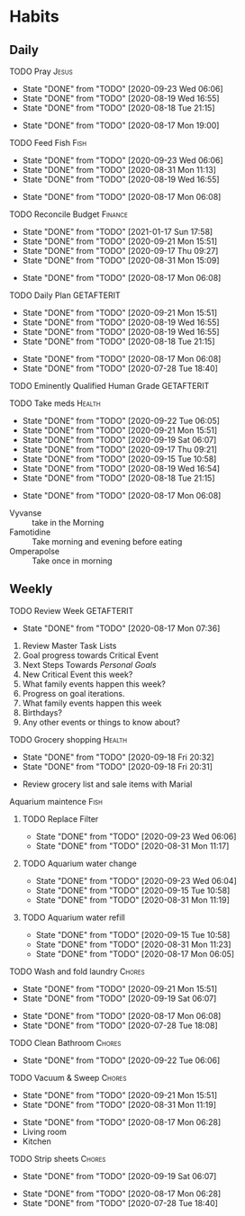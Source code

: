 * Habits
** Daily
***** TODO Pray                                                       :Jesus:
      SCHEDULED: <2020-09-24 Thu .+1d/3d>
      :PROPERTIES:
      :STYLE:    habit
      :LAST_REPEAT: [2020-09-23 Wed 06:06]
      :END:
      - State "DONE"       from "TODO"       [2020-09-23 Wed 06:06]
      - State "DONE"       from "TODO"       [2020-08-19 Wed 16:55]
      - State "DONE"       from "TODO"       [2020-08-18 Tue 21:15]
 - State "DONE"       from "TODO"       [2020-08-17 Mon 19:00]
 :LOGBOOK:
 - State "DONE"       from "TODO"       [2020-07-26 Sun 18:43]
 - State "DONE"       from "TODO"       [2020-07-20 Mon 17:00]
 - State "DONE"       from "TODO"       [2020-06-16 Tue 07:38]
 - State "DONE"       from "TODO"       [2020-06-14 Sun 14:04]
 - State "DONE"       from "TODO"       [2020-06-10 Wed 07:21]
 - State "DONE"       from "TODO"       [2020-06-07 Sun 17:06]
 - State "DONE"       from "TODO"       [2020-06-06 Sat 11:39]
 - State "DONE"       from "TODO"       [2020-06-05 Fri 06:44]
 - State "DONE"       from "TODO"       [2020-06-03 Wed 18:40]
 - State "DONE"       from "TODO"       [2020-06-02 Tue 19:30]
 - State "DONE"       from "TODO"       [2020-06-01 Mon 17:57]
 - State "DONE"       from "TODO"       [2020-05-31 Sun 13:24]
 :END:
***** TODO Feed Fish                                                   :Fish:
      SCHEDULED: <2020-09-25 Fri .+2d/5d>
      :PROPERTIES:
      :STYLE:    habit
      :LAST_REPEAT: [2020-09-23 Wed 06:06]
      :END:
      - State "DONE"       from "TODO"       [2020-09-23 Wed 06:06]
      - State "DONE"       from "TODO"       [2020-08-31 Mon 11:13]
      - State "DONE"       from "TODO"       [2020-08-19 Wed 16:55]
 - State "DONE"       from "TODO"       [2020-08-17 Mon 06:08]
 :LOGBOOK:
 - State "DONE"       from "TODO"       [2020-07-26 Sun 18:43]
 - State "DONE"       from "TODO"       [2020-07-20 Mon 17:00]
 - State "DONE"       from "TODO"       [2020-06-20 Sat 14:50]
 - State "DONE"       from "TODO"       [2020-06-16 Tue 07:38]
 - State "DONE"       from "TODO"       [2020-06-14 Sun 14:06]
 - State "DONE"       from "TODO"       [2020-06-10 Wed 07:21]
 - State "DONE"       from "TODO"       [2020-06-07 Sun 17:07]
 - State "DONE"       from "TODO"       [2020-06-05 Fri 06:46]
 - State "DONE"       from "TODO"       [2020-06-03 Wed 18:41]
 - State "DONE"       from "TODO"       [2020-06-01 Mon 17:57]
 :END:
***** TODO Reconcile Budget                                         :Finance:
      SCHEDULED: <2021-01-20 Wed .+3d/7d>
      :PROPERTIES:
      :STYLE:    habit
      :LAST_REPEAT: [2021-01-17 Sun 17:58]
      :END:
      - State "DONE"       from "TODO"       [2021-01-17 Sun 17:58]
      - State "DONE"       from "TODO"       [2020-09-21 Mon 15:51]
      - State "DONE"       from "TODO"       [2020-09-17 Thu 09:27]
      - State "DONE"       from "TODO"       [2020-08-31 Mon 15:09]
 - State "DONE"       from "TODO"       [2020-08-17 Mon 06:08]
 :LOGBOOK:
 - State "DONE"       from "TODO"       [2020-07-26 Sun 18:43]
 - State "DONE"       from "TODO"       [2020-07-20 Mon 17:00]
 - State "DONE"       from "TODO"       [2020-06-20 Sat 14:50]
 - State "DONE"       from "TODO"       [2020-06-14 Sun 14:03]
 - State "DONE"       from "TODO"       [2020-06-10 Wed 07:21]
 - State "DONE"       from "TODO"       [2020-06-05 Fri 06:46]
 - State "DONE"       from "TODO"       [2020-06-02 Tue 19:30]
 :END:
***** TODO Daily Plan                                            :GETAFTERIT:
      SCHEDULED: <2020-09-22 Tue .+1d/3d>
      :PROPERTIES:
      :STYLE:    habit
      :LAST_REPEAT: [2020-09-21 Mon 15:51]
      :END:
      - State "DONE"       from "TODO"       [2020-09-21 Mon 15:51]
      - State "DONE"       from "TODO"       [2020-08-19 Wed 16:55]
      - State "DONE"       from "TODO"       [2020-08-19 Wed 16:55]
      - State "DONE"       from "TODO"       [2020-08-18 Tue 21:15]
 - State "DONE"       from "TODO"       [2020-08-17 Mon 06:08]
 - State "DONE"       from "TODO"       [2020-07-28 Tue 18:40]
 :LOGBOOK:
 - State "DONE"       from "TODO"       [2020-07-27 Mon 17:01]
 - State "DONE"       from "TODO"       [2020-07-26 Sun 18:43]
 - State "DONE"       from "TODO"       [2020-07-20 Mon 17:00]
 - State "DONE"       from "TODO"       [2020-06-20 Sat 14:49]
 - State "DONE"       from "TODO"       [2020-06-16 Tue 07:38]
 - State "DONE"       from "TODO"       [2020-06-14 Sun 14:04]
 - State "DONE"       from "TODO"       [2020-06-10 Wed 07:21]
 - State "DONE"       from "TODO"       [2020-06-07 Sun 17:06]
 - State "DONE"       from "TODO"       [2020-06-06 Sat 11:39]
 - Rescheduled from "[2020-06-06 Sat .+1d/3d]" on [2020-06-05 Fri 06:45]
 - State "DONE"       from "TODO"       [2020-06-05 Fri 06:44]
 - State "DONE"       from "TODO"       [2020-06-03 Wed 18:41]
 - State "DONE"       from "TODO"       [2020-06-02 Tue 19:30]
 - State "DONE"       from "TODO"       [2020-06-01 Mon 18:00]
 :END:
***** TODO Eminently Qualified Human Grade                       :GETAFTERIT:
      SCHEDULED: <2020-07-29 Wed .+1d/3d>
      :PROPERTIES:
      :STYLE:    habit
      :LAST_REPEAT: [2020-07-28 Tue 18:40]
      :END:
 :LOGBOOK:
 - State "DONE"       from "TODO"       [2020-07-27 Mon 17:01]
 - State "DONE"       from "TODO"       [2020-07-26 Sun 18:43]
 - State "DONE"       from "TODO"       [2020-07-20 Mon 17:00]
 - State "DONE"       from "TODO"       [2020-06-20 Sat 14:49]
 - State "DONE"       from "TODO"       [2020-06-16 Tue 07:38]
 - State "DONE"       from "TODO"       [2020-06-14 Sun 14:06]
 - State "DONE"       from "TODO"       [2020-06-07 Sun 17:07]
 - State "DONE"       from "TODO"       [2020-06-06 Sat 11:39]
 - Rescheduled from "[2020-06-06 Sat .+1d/3d]" on [2020-06-05 Fri 06:44]
 - State "DONE"       from "TODO"       [2020-06-05 Fri 06:44]
 - State "DONE"       from "TODO"       [2020-06-03 Wed 18:41]
 - State "DONE"       from "TODO"       [2020-06-02 Tue 19:30]
 - State "DONE"       from "TODO"       [2020-06-01 Mon 17:57]
 :END:
***** TODO Take meds                                                 :Health:
      SCHEDULED: <2020-09-23 Wed .+1d/2d>
      :PROPERTIES:
      :STYLE:    habit
      :LAST_REPEAT: [2020-09-22 Tue 06:05]
      :END:
      - State "DONE"       from "TODO"       [2020-09-22 Tue 06:05]
      - State "DONE"       from "TODO"       [2020-09-21 Mon 15:51]
      - State "DONE"       from "TODO"       [2020-09-19 Sat 06:07]
      - State "DONE"       from "TODO"       [2020-09-17 Thu 09:21]
      - State "DONE"       from "TODO"       [2020-09-15 Tue 10:58]
      - State "DONE"       from "TODO"       [2020-08-19 Wed 16:54]
      - State "DONE"       from "TODO"       [2020-08-18 Tue 21:15]
 - State "DONE"       from "TODO"       [2020-08-17 Mon 06:08]
 :LOGBOOK:
 - State "DONE"       from "TODO"       [2020-07-27 Mon 17:01]
 - State "DONE"       from "TODO"       [2020-07-26 Sun 18:43]
 - Rescheduled from "[2020-06-21 Sun .+1d/2d]" on [2020-07-20 Mon 17:03]
 - State "DONE"       from "DONE"       [2020-07-20 Mon 17:00]
 - State "DONE"       from "TODO"       [2020-06-20 Sat 14:49]
 - State "DONE"       from "TODO"       [2020-06-16 Tue 07:38]
 - State "DONE"       from "TODO"       [2020-06-14 Sun 14:03]
 - State "DONE"       from "TODO"       [2020-06-10 Wed 07:21]
 - State "DONE"       from "TODO"       [2020-06-07 Sun 17:06]
 - State "DONE"       from "TODO"       [2020-06-06 Sat 11:39]
 - State "DONE"       from "TODO"       [2020-06-05 Fri 06:43]
 - State "DONE"       from "TODO"       [2020-06-03 Wed 18:40]
 - State "DONE"       from "TODO"       [2020-06-02 Tue 19:29]
 - State "DONE"       from "TODO"       [2020-06-01 Mon 17:57]
 - State "DONE"       from "TODO"       [2020-05-31 Sun 13:23]
 :END:
 - Vyvanse :: take in the Morning
 - Famotidine :: Take morning and evening before eating
 - Omperapolse :: Take once in morning
** Weekly
**** TODO Review Week                                            :GETAFTERIT:
     SCHEDULED: <2020-08-24 Mon .+1w/2w>
     :PROPERTIES:
     :STYLE:    habit
     :LAST_REPEAT: [2020-08-17 Mon 07:36]
     :END:
 - State "DONE"       from "TODO"       [2020-08-17 Mon 07:36]
 :LOGBOOK:
 - State "DONE"       from "TODO"       [2020-07-27 Mon 17:01]
 - State "DONE"       from "TODO"       [2020-07-20 Mon 17:00]
 - State "DONE"       from "TODO"       [2020-06-20 Sat 14:50]
 - State "DONE"       from "TODO"       [2020-06-10 Wed 07:21]
 - State "DONE"       from "TODO"       [2020-06-01 Mon 20:03]
 :END:
 1. Review Master Task Lists
 2. Goal progress towards Critical Event
 3. Next Steps Towards /Personal Goals/
 4. New Critical Event this week?
 5. What family events happen this week?
 6. Progress on goal iterations.
 7. What family events happen this week
 8. Birthdays?
 9. Any other events or things to know about?
**** TODO Grocery shopping                                           :Health:
     SCHEDULED: <2020-10-01 Thu .+2w/3w>
     :PROPERTIES:
     :STYLE:    habit
     :LAST_REPEAT: [2020-09-18 Fri 20:32]
     :END:
     - State "DONE"       from "TODO"       [2020-09-18 Fri 20:32]
     - State "DONE"       from "TODO"       [2020-09-18 Fri 20:31]
 :LOGBOOK:
 - Rescheduled from "[2020-06-27 Sat .+1w/2w]" on [2020-07-20 Mon 17:01]
 - State "DONE"       from "TODO"       [2020-06-20 Sat 14:50]
 - Rescheduled from "[2020-06-21 Sun .+1w/2w]" on [2020-06-14 Sun 14:04]
 - State "DONE"       from "TODO"       [2020-06-14 Sun 14:03]
 :END:
 - Review grocery list and sale items with Marial
**** Aquarium maintence                                                :Fish:
***** TODO Replace Filter
      SCHEDULED: <2020-09-30 Wed .+1w/2w>
      :PROPERTIES:
      :STYLE: habit
      :LAST_REPEAT: [2020-09-23 Wed 06:06]
      :END:

      - State "DONE"       from "TODO"       [2020-09-23 Wed 06:06]
      - State "DONE"       from "TODO"       [2020-08-31 Mon 11:17]
***** TODO Aquarium water change
      SCHEDULED: <2020-09-30 Wed .+1w/2w>
      :PROPERTIES:
      :STYLE:    habit
      :LAST_REPEAT: [2020-09-23 Wed 06:04]
      :END:
      - State "DONE"       from "TODO"       [2020-09-23 Wed 06:04]
      - State "DONE"       from "TODO"       [2020-09-15 Tue 10:58]
      - State "DONE"       from "TODO"       [2020-08-31 Mon 11:19]
 :LOGBOOK:
 - Rescheduled from "[2020-06-27 Sat .+1w/2w]" on [2020-07-20 Mon 17:02]
 - State "DONE"       from "TODO"       [2020-06-20 Sat 14:50]
 - State "DONE"       from "TODO"       [2020-06-10 Wed 07:21]
 - State "DONE"       from "TODO"       [2020-06-03 Wed 18:42]
 :END:
***** TODO Aquarium water refill
      SCHEDULED: <2020-09-22 Tue .+1w/2w>
      :PROPERTIES:
      :STYLE:    habit
      :LAST_REPEAT: [2020-09-15 Tue 10:58]
      :END:
      - State "DONE"       from "TODO"       [2020-09-15 Tue 10:58]
      - State "DONE"       from "TODO"       [2020-08-31 Mon 11:23]
 - State "DONE"       from "TODO"       [2020-08-17 Mon 06:05]
 :LOGBOOK:
 - Rescheduled from "[2020-06-27 Sat .+1w/2w]" on [2020-07-20 Mon 17:04]
 - State "DONE"       from "TODO"       [2020-06-20 Sat 14:50]
 - State "DONE"       from "TODO"       [2020-06-10 Wed 07:21]
 :END:
**** TODO Wash and fold laundry                                      :Chores:
     SCHEDULED: <2020-09-26 Sat .+1w/2w>
     :PROPERTIES:
     :STYLE:    habit
     :LAST_REPEAT: [2020-09-21 Mon 15:51]
     :END:
     - State "DONE"       from "TODO"       [2020-09-21 Mon 15:51]
     - State "DONE"       from "TODO"       [2020-09-19 Sat 06:07]
 - State "DONE"       from "TODO"       [2020-08-17 Mon 06:08]
 - State "DONE"       from "TODO"       [2020-07-28 Tue 18:08]
 :LOGBOOK:
 - State "DONE"       from "TODO"       [2020-07-26 Sun 18:43]
 - State "DONE"       from "TODO"       [2020-06-20 Sat 14:49]
 - State "DONE"       from "TODO"       [2020-06-16 Tue 07:38]
 - Rescheduled from "[2020-06-12 Fri .+2d/3d]" on [2020-06-14 Sun 14:06]
 - Rescheduled from "[2020-06-12 Fri .+2d/3d]" on [2020-06-14 Sun 14:05]
 - State "DONE"       from "TODO"       [2020-06-10 Wed 07:20]
 - State "DONE"       from "TODO"       [2020-06-05 Fri 06:43]
 - State "CANCELLED"  from "TODO"       [2020-06-02 Tue 19:30]
 :END:
**** TODO Clean Bathroom                                             :Chores:
     SCHEDULED: <2020-09-29 Tue .+1w/3w>
     :PROPERTIES:
     :STYLE:    habit
     :LAST_REPEAT: [2020-09-22 Tue 06:06]
     :END:
     - State "DONE"       from "TODO"       [2020-09-22 Tue 06:06]
**** TODO Vacuum & Sweep                                             :Chores:
     SCHEDULED: <2020-09-28 Mon .+1w/3w>
     :PROPERTIES:
     :STYLE:    habit
     :LAST_REPEAT: [2020-09-21 Mon 15:51]
     :END:
     - State "DONE"       from "TODO"       [2020-09-21 Mon 15:51]
     - State "DONE"       from "TODO"       [2020-08-31 Mon 11:19]
 - State "DONE"       from "TODO"       [2020-08-17 Mon 06:28]
 - Living room
 - Kitchen
**** TODO Strip sheets                                               :Chores:
     SCHEDULED: <2020-09-26 Sat .+1w/2w>
     :PROPERTIES:
     :STYLE:    habit
     :LAST_REPEAT: [2020-09-19 Sat 06:07]
     :END:
     - State "DONE"       from "TODO"       [2020-09-19 Sat 06:07]
 - State "DONE"       from "TODO"       [2020-08-17 Mon 06:28]
 - State "DONE"       from "TODO"       [2020-07-28 Tue 18:40]
